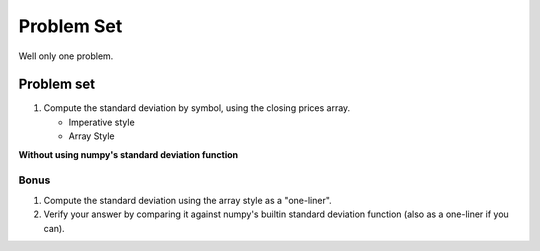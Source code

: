.. apnumpyset:


===========
Problem Set
===========

Well only one problem.

.. image:: _static/standard-deviation.png

Problem set
===========

1. Compute the standard deviation by symbol, using the 
   closing prices array.

   - Imperative style
   - Array Style

**Without using numpy's standard deviation function**

Bonus
-----

1. Compute the standard deviation using the
   array style as a "one-liner".


2. Verify your answer by comparing it against
   numpy's builtin standard deviation function 
   (also as a one-liner if you can). 

